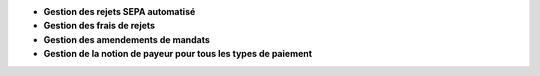 - **Gestion des rejets SEPA automatisé**
- **Gestion des frais de rejets**
- **Gestion des amendements de mandats**
- **Gestion de la notion de payeur pour tous les types de paiement**
